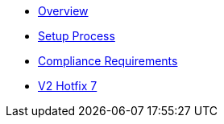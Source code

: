 * xref:index.adoc[Overview]
* xref:setup-process.adoc[Setup Process]
* xref:compliance-requirements.adoc[Compliance Requirements]
* xref:v2-hotfix-7.adoc[V2 Hotfix 7]
